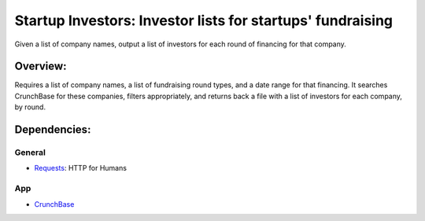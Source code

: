 ===========================================================
Startup Investors: Investor lists for startups' fundraising
===========================================================

Given a list of company names, output a list of investors for each round of financing for that company.

Overview:
---------
Requires a list of company names, a list of fundraising round types, and a date
range for that financing. It searches CrunchBase for these companies, filters
appropriately, and returns back a file with a list of investors for each
company, by round.

Dependencies:
-------------
General
+++++++
- `Requests <http://docs.python-requests.org>`_: HTTP for Humans

App
+++
- `CrunchBase <http://developer.crunchbase.com>`_
